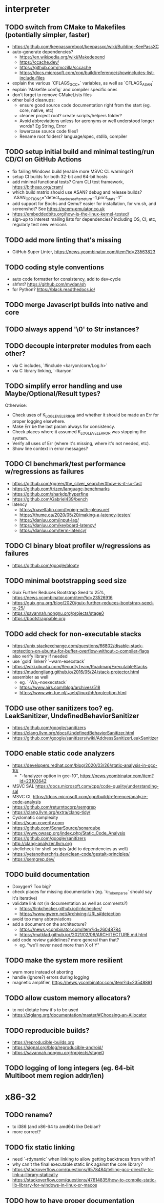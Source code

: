 * interpreter

** TODO switch from CMake to Makefiles (potentially simpler, faster)

- https://github.com/keepassxreboot/keepassxc/wiki/Building-KeePassXC
- auto-generate dependencies?
  - https://en.wikipedia.org/wiki/Makedepend
  - https://ccache.dev/
  - https://github.com/mozilla/sccache
  - https://docs.microsoft.com/cpp/build/reference/showincludes-list-include-files
- explain the various `CFLAGS_GCC_*` variables, as well as `CFLAGS_ASAN`
- explain `Makefile.config` and compiler specific ones
- don't forget to remove CMakeLists files
- other build cleanups:
  - ensure good source code documentation right from the start (eg. core, native, etc)
  - cleaner project root? create scripts/helpers folder?
  - Avoid abbreviations unless for acronyms or well understood longer words? Eg String, Error
  - lowercase source code files?
  - Rename root folders? language/spec, stdlib, compiler

** TODO setup initial build and minimal testing/run CD/CI on GitHub Actions

- fix failing Windows build (enable more MSVC CL warnings?) 
- setup CI builds for both 32-bit and 64-bit hosts
- add minimal functional tests? Cram CLI test framework, https://bitheap.org/cram/
- which build matrix should use ASAN? debug and release builds? `ASAN_OPTIONS="detect_stack_use_after_return=1,print_stats=1"`
- add support for Bochs and Qemu? easier for installation, for vm.sh, and screenshot? See https://pcem-emulator.co.uk
- https://embeddedbits.org/how-is-the-linux-kernel-tested/
- sign-up to interest mailing lists for dependencies? including OS, CI, etc, regularly test new versions

** TODO add more linting that's missing

- GitHub Super Linter, https://news.ycombinator.com/item?id=23563823

** TODO coding style conventions

- auto code formatter for consistency, add to dev-cycle
- shfmt? https://github.com/mvdan/sh
- for Python? https://black.readthedocs.io/

** TODO merge Javascript builds into native and core

** TODO always append '\0' to Str instances?

** TODO decouple interpreter modules from each other?

- via C includes, `#include <karyon/core/Log.h>`
- via C library linking, `-lkaryon`

** TODO simplify error handling and use Maybe/Optional/Result types?

Otherwise:

- Check uses of K_LOG_LEVEL_ERROR and whether it should be made an Err for proper logging elsewhere.
- Make Err be the last param always for consistency.
- Check places where it assumed K_LOG_LEVEL_ERROR was stopping the system.
- Verify all uses of Err (where it's missing, where it's not needed, etc).
- Show line context in error messages?

** TODO CI benchmark/test performance w/regressions as failures

- https://github.com/ggreer/the_silver_searcher#how-is-it-so-fast
- https://github.com/trizen/language-benchmarks
- https://github.com/sharkdp/hyperfine
- https://github.com/Gabriel439/bench
- latency
  - https://pavelfatin.com/typing-with-pleasure/
  - https://thume.ca/2020/05/20/making-a-latency-tester/
  - https://danluu.com/input-lag/
  - https://danluu.com/keyboard-latency/
  - https://danluu.com/term-latency/

** TODO CI binary bloat profiler w/regressions as failures

- https://github.com/google/bloaty

** TODO minimal bootstrapping seed size

- Guix Further Reduces Bootstrap Seed to 25%, https://news.ycombinator.com/item?id=23526916
- https://guix.gnu.org/blog/2020/guix-further-reduces-bootstrap-seed-to-25/
- https://savannah.nongnu.org/projects/stage0
- https://bootstrappable.org

** TODO add check for non-executable stacks

- https://unix.stackexchange.com/questions/66802/disable-stack-protection-on-ubuntu-for-buffer-overflow-without-c-compiler-flags
- also verify library if needed
- use `gold` linker? `--warn-execstack`
- https://wiki.ubuntu.com/SecurityTeam/Roadmap/ExecutableStacks
- https://mudongliang.github.io/2016/05/24/stack-protector.html
- assembler as well
  - eg. `-Wa,--noexecstack`
  - https://www.airs.com/blog/archives/518
  - https://www.win.tue.nl/~aeb/linux/hh/protection.html

** TODO use other sanitizers too? eg. LeakSanitizer, UndefinedBehaviorSanitizer

- https://github.com/google/sanitizers
- https://clang.llvm.org/docs/UndefinedBehaviorSanitizer.html
- https://github.com/google/sanitizers/wiki/AddressSanitizerLeakSanitizer

** TODO enable static code analyzers

- https://developers.redhat.com/blog/2020/03/26/static-analysis-in-gcc-10/
  - "-fanalyzer option in gcc-10", https://news.ycombinator.com/item?id=23103642
- MSVC SAL https://docs.microsoft.com/cpp/code-quality/understanding-sal
- MSVC CL https://docs.microsoft.com/cpp/build/reference/analyze-code-analysis
- https://github.com/returntocorp/semgrep
- https://clang.llvm.org/extra/clang-tidy/
- Cyclomatic complexity
- https://scan.coverity.com
- https://github.com/SonarSource/sonarqube
- https://www.owasp.org/index.php/Static_Code_Analysis
- https://github.com/google/sanitizers
- http://clang-analyzer.llvm.org
- shellcheck for shell scripts (add to dependencies as well)
- https://yetanotherchris.dev/clean-code/gestalt-principles/
- https://semgrep.dev/

** TODO build documentation

- Doxygen? Too big? 
- check places for missing documentation (eg. `k_Token_parse` should say it's iterative)
- validate link rot (in documentation as well as comments?)
  - https://linkchecker.github.io/linkchecker/
  - https://www.gwern.net/Archiving-URLs#detection
- avoid too many abbreviations
- add a document on the architecture?
  - https://news.ycombinator.com/item?id=26048784
  - https://matklad.github.io//2021/02/06/ARCHITECTURE.md.html
- add code review guidelines? more general than that?
  - eg. "we'll never need more than X of Y"

** TODO make the system more resilient

- warn more instead of aborting
- handle (ignore?) errors during logging
- magnetic amplifier, https://news.ycombinator.com/item?id=23548891

** TODO allow custom memory allocators?

- to not dictate how it's to be used
- https://ziglang.org/documentation/master/#Choosing-an-Allocator

** TODO reproducible builds?

- https://reproducible-builds.org
- https://signal.org/blog/reproducible-android/
- https://savannah.nongnu.org/projects/stage0

** TODO logging of long integers (eg. 64-bit Multiboot mem region addr/len)

* x86-32

** TODO rename?

- to i386 (and x86-64 to amd64) like Debian?
- more correct?

** TODO fix static linking

- need `-rdynamic` when linking to allow getting backtraces from within?
- why can't the final executable static link against the core library?
- https://stackoverflow.com/questions/6578484/telling-gcc-directly-to-link-a-library-statically
- https://stackoverflow.com/questions/47614835/how-to-compile-static-lib-library-for-windows-in-linux-or-macos

** TODO how to have proper documentation comments in NASM Assembly source code? Built it too

** TODO remove direct references to globals/singletons

- make `Text` not directly reference the global `Gfx` memory map?
- pass Multiboot variables to `main` instead of using globals
- avoid these repeated calls to `*_get()`

** TODO upgrade to Multiboot 2? UEFI?

- Coreboot? https://puri.sm/projects/coreboot/
- keep supporting Multiboot 1?
- support EFI/UEFI?

** TODO add support for x86-64

- ASFLAGS += -f elf64
- CCFLAGS += -m64
- LINKFLAGS += -m elf_x86_64

** TODO implement shutdown (it currently halts -- use it for debugging?)

** TODO timestamp logging
